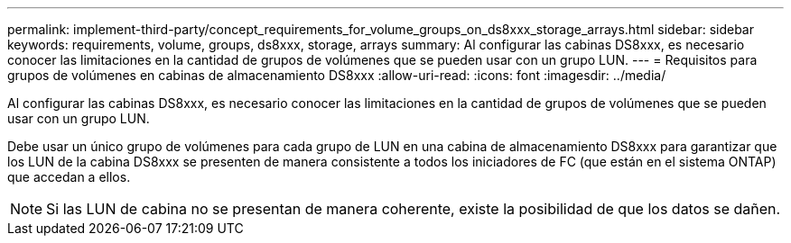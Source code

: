 ---
permalink: implement-third-party/concept_requirements_for_volume_groups_on_ds8xxx_storage_arrays.html 
sidebar: sidebar 
keywords: requirements, volume, groups, ds8xxx, storage, arrays 
summary: Al configurar las cabinas DS8xxx, es necesario conocer las limitaciones en la cantidad de grupos de volúmenes que se pueden usar con un grupo LUN. 
---
= Requisitos para grupos de volúmenes en cabinas de almacenamiento DS8xxx
:allow-uri-read: 
:icons: font
:imagesdir: ../media/


[role="lead"]
Al configurar las cabinas DS8xxx, es necesario conocer las limitaciones en la cantidad de grupos de volúmenes que se pueden usar con un grupo LUN.

Debe usar un único grupo de volúmenes para cada grupo de LUN en una cabina de almacenamiento DS8xxx para garantizar que los LUN de la cabina DS8xxx se presenten de manera consistente a todos los iniciadores de FC (que están en el sistema ONTAP) que accedan a ellos.

[NOTE]
====
Si las LUN de cabina no se presentan de manera coherente, existe la posibilidad de que los datos se dañen.

====